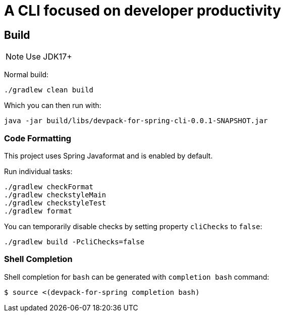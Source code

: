 = A CLI focused on developer productivity

== Build

NOTE: Use JDK17+

Normal build:
```
./gradlew clean build
```

Which you can then run with:
```
java -jar build/libs/devpack-for-spring-cli-0.0.1-SNAPSHOT.jar
```

=== Code Formatting

This project uses Spring Javaformat and is enabled by default.

Run individual tasks:

```
./gradlew checkFormat
./gradlew checkstyleMain
./gradlew checkstyleTest
./gradlew format
```

You can temporarily disable checks by setting property `cliChecks` to `false`:

```
./gradlew build -PcliChecks=false
```

=== Shell Completion

Shell completion for `bash` can be generated with `completion bash` command:

```
$ source <(devpack-for-spring completion bash)
```
